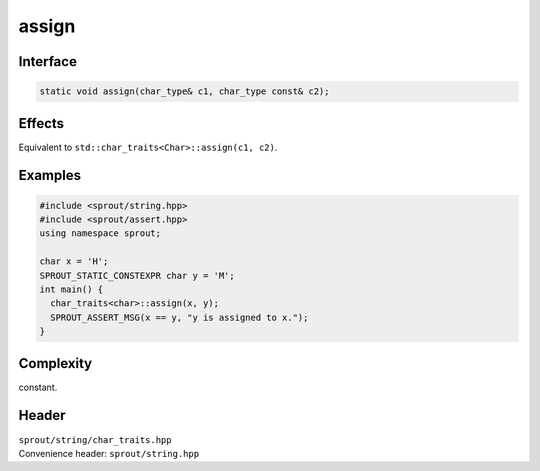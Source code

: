 .. _sprout-string-char_traits-assign:
###############################################################################
assign
###############################################################################

Interface
========================================
.. sourcecode:: c++

  static void assign(char_type& c1, char_type const& c2);

Effects
========================================

| Equivalent to ``std::char_traits<Char>::assign(c1, c2)``.

Examples
========================================
.. sourcecode:: c++

  #include <sprout/string.hpp>
  #include <sprout/assert.hpp>
  using namespace sprout;
  
  char x = 'H';
  SPROUT_STATIC_CONSTEXPR char y = 'M';
  int main() {
    char_traits<char>::assign(x, y);
    SPROUT_ASSERT_MSG(x == y, "y is assigned to x.");
  }

Complexity
========================================

| constant.

Header
========================================

| ``sprout/string/char_traits.hpp``
| Convenience header: ``sprout/string.hpp``

